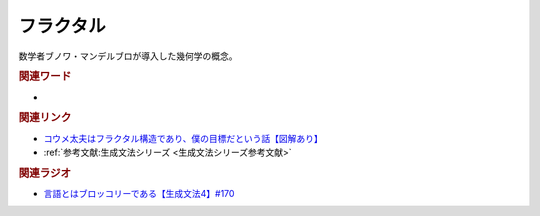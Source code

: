 フラクタル
==========================================
.. glossary::
    フラクタル : ふ

数学者ブノワ・マンデルブロが導入した幾何学の概念。

.. rubric:: 関連ワード
* 

.. rubric:: 関連リンク
* `コウメ太夫はフラクタル構造であり、僕の目標だという話【図解あり】 <https://ken-horimoto.com/20180529175652/>`_ 
* :ref:`参考文献:生成文法シリーズ <生成文法シリーズ参考文献>`

.. rubric:: 関連ラジオ
* `言語とはブロッコリーである【生成文法4】#170`_

.. _言語とはブロッコリーである【生成文法4】#170: https://www.youtube.com/watch?v=5Y-nTXVT9hk
